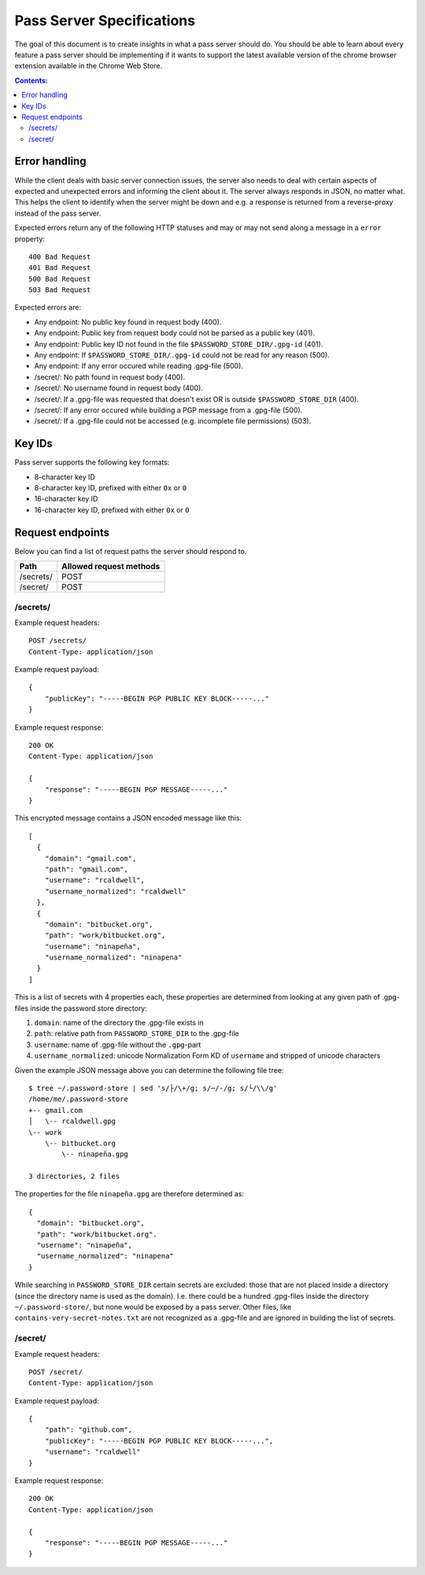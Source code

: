 Pass Server Specifications
==========================

The goal of this document is to create insights in what a pass server should do.
You should be able to learn about every feature a pass server should be
implementing if it wants to support the latest available version of the chrome
browser extension available in the Chrome Web Store.

.. contents:: Contents:
   :depth: 3

Error handling
--------------

While the client deals with basic server connection issues, the server also
needs to deal with certain aspects of expected and unexpected errors and
informing the client about it. The server always responds in JSON, no matter
what. This helps the client to identify when the server might be down and e.g.
a response is returned from a reverse-proxy instead of the pass server.

Expected errors return any of the following HTTP statuses and may or may not
send along a message in a ``error`` property::

    400 Bad Request
    401 Bad Request
    500 Bad Request
    503 Bad Request

Expected errors are:

* Any endpoint: No public key found in request body (400).
* Any endpoint: Public key from request body could not be parsed as a public key
  (401).
* Any endpoint: Public key ID not found in the file
  ``$PASSWORD_STORE_DIR/.gpg-id`` (401).
* Any endpoint: If ``$PASSWORD_STORE_DIR/.gpg-id`` could not be read for any
  reason (500).
* Any endpoint: If any error occured while reading .gpg-file (500).
* /secret/: No path found in request body (400).
* /secret/: No username found in request body (400).
* /secret/: If a .gpg-file was requested that doesn't exist OR is outside
  ``$PASSWORD_STORE_DIR`` (400).
* /secret/: If any error occured while building a PGP message from a .gpg-file
  (500).
* /secret/: If a .gpg-file could not be accessed (e.g. incomplete file
  permissions) (503).

Key IDs
-------

Pass server supports the following key formats:

- 8-character key ID
- 8-character key ID, prefixed with either ``0x`` or ``0``
- 16-character key ID
- 16-character key ID, prefixed with either ``0x`` or ``0``

Request endpoints
-----------------

Below you can find a list of request paths the server should respond to.

========= =======================
Path      Allowed request methods
========= =======================
/secrets/ POST
/secret/  POST
========= =======================

/secrets/
~~~~~~~~~

Example request headers::

    POST /secrets/
    Content-Type: application/json

Example request payload::

    {
        "publicKey": "-----BEGIN PGP PUBLIC KEY BLOCK-----..."
    }

Example request response::

    200 OK
    Content-Type: application/json

    {
        "response": "-----BEGIN PGP MESSAGE-----..."
    }

This encrypted message contains a JSON encoded message like this::

    [
      {
        "domain": "gmail.com",
        "path": "gmail.com",
        "username": "rcaldwell",
        "username_normalized": "rcaldwell"
      },
      {
        "domain": "bitbucket.org",
        "path": "work/bitbucket.org",
        "username": "ninapeña",
        "username_normalized": "ninapena"
      }
    ]

This is a list of secrets with 4 properties each, these properties are
determined from looking at any given path of .gpg-files inside the password
store directory:

1. ``domain``: name of the directory the .gpg-file exists in
2. ``path``: relative path from ``PASSWORD_STORE_DIR`` to the .gpg-file
3. ``username``: name of .gpg-file without the ``.gpg``-part
4. ``username_normalized``: unicode Normalization Form KD of ``username`` and
   stripped of unicode characters

Given the example JSON message above you can determine the following file tree::

    $ tree ~/.password-store | sed 's/├/\+/g; s/─/-/g; s/└/\\/g'
    /home/me/.password-store
    +-- gmail.com
    │   \-- rcaldwell.gpg
    \-- work
        \-- bitbucket.org
            \-- ninapeña.gpg

    3 directories, 2 files

The properties for the file ``ninapeña.gpg`` are therefore determined as::

    {
      "domain": "bitbucket.org",
      "path": "work/bitbucket.org".
      "username": "ninapeña",
      "username_normalized": "ninapena"
    }

While searching in ``PASSWORD_STORE_DIR`` certain secrets are excluded: those
that are not placed inside a directory (since the directory name is used as the
domain). I.e. there could be a hundred .gpg-files inside the directory
``~/.password-store/``, but none would be exposed by a pass server. Other files,
like ``contains-very-secret-notes.txt`` are not recognized as a .gpg-file and
are ignored in building the list of secrets.

/secret/
~~~~~~~~

Example request headers::

    POST /secret/
    Content-Type: application/json

Example request payload::

    {
        "path": "github.com",
        "publicKey": "-----BEGIN PGP PUBLIC KEY BLOCK-----...",
        "username": "rcaldwell"
    }

Example request response::

    200 OK
    Content-Type: application/json

    {
        "response": "-----BEGIN PGP MESSAGE-----..."
    }
